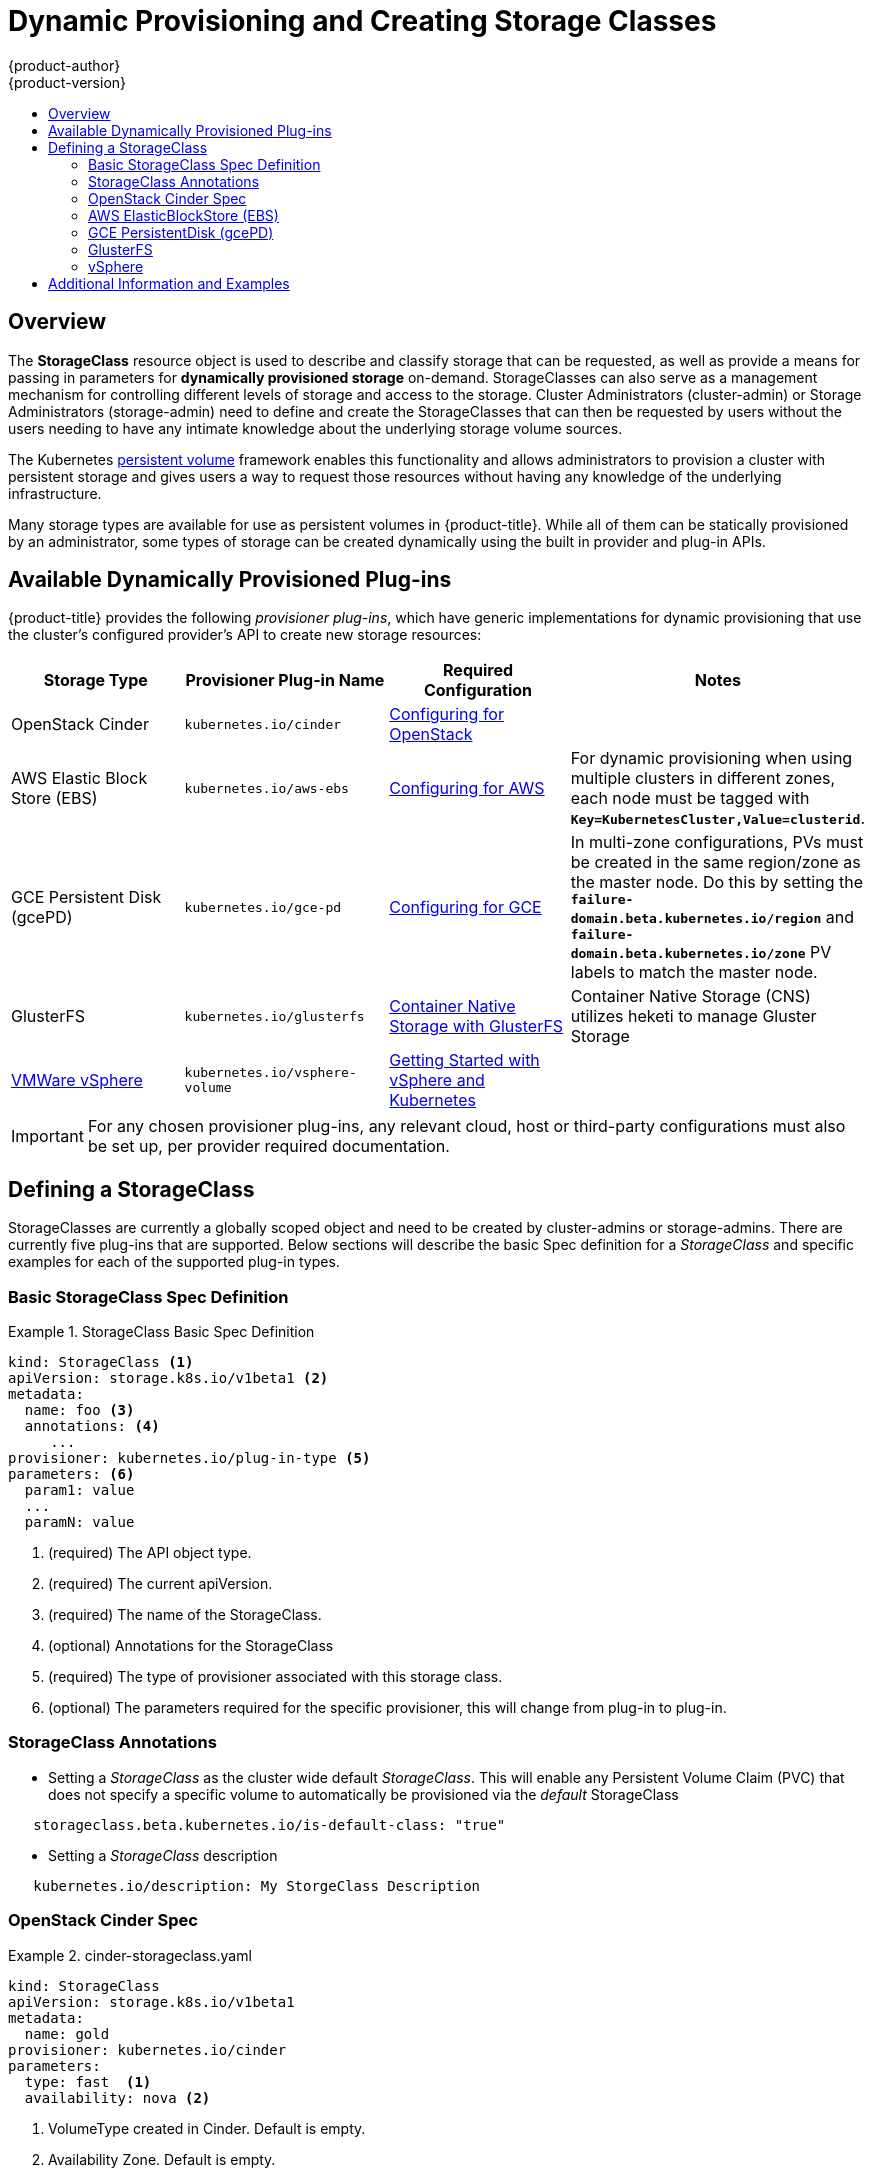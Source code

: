 [[install-config-persistent-storage-dynamically-provisioning-pvs]]
= Dynamic Provisioning and Creating Storage Classes
{product-author}
{product-version}
:data-uri:
:icons:
:experimental:
:toc: macro
:toc-title:
:prewrap!:

toc::[]

== Overview
The *StorageClass* resource object is used to describe and classify storage that can be requested, as well as
provide a means for passing in parameters for *dynamically provisioned storage* on-demand.  StorageClasses can also serve
as a management mechanism for controlling different levels of storage and access to the storage.  Cluster Administrators (cluster-admin)
or Storage Administrators (storage-admin) need to define and create the StorageClasses that can then be requested by users without the users needing to have
any intimate knowledge about the underlying storage volume sources.

The Kubernetes
xref:../../architecture/additional_concepts/storage.adoc#architecture-additional-concepts-storage[persistent volume]
framework enables this functionality and allows administrators to provision a cluster with persistent storage
and gives users a way to request those resources without having any knowledge of
the underlying infrastructure.

Many storage types are available for use as persistent volumes in
{product-title}. While all of them can be statically provisioned by an
administrator, some types of storage can be created dynamically using the built in provider and plug-in APIs.


[[available-dynamically-provisioned-plug-ins]]
== Available Dynamically Provisioned Plug-ins

{product-title} provides the following _provisioner plug-ins_, which have
generic implementations for dynamic provisioning that use the cluster's
configured provider's API to create new storage resources:


[options="header"]
|===

|Storage Type |Provisioner Plug-in Name |Required Configuration| Notes

|OpenStack Cinder
|`kubernetes.io/cinder`
|xref:../../install_config/configuring_openstack.adoc#install-config-configuring-openstack[Configuring for OpenStack]
|

|AWS Elastic Block Store (EBS)
|`kubernetes.io/aws-ebs`
|xref:../../install_config/configuring_aws.adoc#install-config-configuring-aws[Configuring for AWS]
|For dynamic provisioning when using multiple clusters in different zones, each
node must be tagged with `*Key=KubernetesCluster,Value=clusterid*`.

|GCE Persistent Disk (gcePD)
|`kubernetes.io/gce-pd`
|xref:../../install_config/configuring_gce.adoc#install-config-configuring-gce[Configuring for GCE]
|In multi-zone configurations, PVs must be created in the same region/zone as
the master node. Do this by setting the
`*failure-domain.beta.kubernetes.io/region*` and
`*failure-domain.beta.kubernetes.io/zone*` PV labels to match the master node.

|GlusterFS
|`kubernetes.io/glusterfs`
|link:https://access.redhat.com/documentation/en/red-hat-gluster-storage/3.1/single/container-native-storage-for-openshift-container-platform/[Container Native Storage with GlusterFS]
|Container Native Storage (CNS) utilizes heketi to manage Gluster Storage

|link:https://www.vmware.com/support/vsphere.html[VMWare vSphere]
|`kubernetes.io/vsphere-volume`
|link:http://kubernetes.io/docs/getting-started-guides/vsphere/[Getting Started with vSphere and Kubernetes]
|

|===


[IMPORTANT]
====
For any chosen provisioner plug-ins, any relevant cloud, host or third-party configurations must also
be set up, per provider required documentation.
====

[[defining-storage-classes]]
== Defining a StorageClass

StorageClasses are currently a globally scoped object and need to be created by cluster-admins or
storage-admins.
There are currently five plug-ins that are supported. Below sections will
describe the basic Spec definition for a _StorageClass_ and specific examples for each of the supported plug-in types.

[[basic-spec-defintion]]
=== Basic StorageClass Spec Definition

.StorageClass Basic Spec Definition
====
[source,yaml]
----
kind: StorageClass <1>
apiVersion: storage.k8s.io/v1beta1 <2>
metadata:
  name: foo <3>
  annotations: <4>
     ...
provisioner: kubernetes.io/plug-in-type <5>
parameters: <6>
  param1: value
  ...
  paramN: value

----
<1> (required) The API object type.
<2> (required) The current apiVersion.
<3> (required) The name of the StorageClass.
<4> (optional) Annotations for the StorageClass
<5> (required) The type of provisioner associated with this storage class.
<6> (optional) The parameters required for the specific provisioner, this will change
from plug-in to plug-in.
====

[[storage-class-annotations]]
=== StorageClass Annotations

- Setting a _StorageClass_ as the cluster wide default _StorageClass_.  This will enable any Persistent Volume Claim (PVC)
that does not specify a specific volume to automatically be provisioned via the _default_ StorageClass
----
   storageclass.beta.kubernetes.io/is-default-class: "true"
----

- Setting a _StorageClass_ description
----
   kubernetes.io/description: My StorgeClass Description
----


[[openstack-cinder-spec]]
=== OpenStack Cinder Spec

.cinder-storageclass.yaml
====
[source,yaml]
----
kind: StorageClass
apiVersion: storage.k8s.io/v1beta1
metadata:
  name: gold
provisioner: kubernetes.io/cinder
parameters:
  type: fast  <1>
  availability: nova <2>

----
<1> VolumeType created in Cinder. Default is empty.
<2> Availability Zone. Default is empty.
====

[[aws-elasticblockstore-ebs]]
=== AWS ElasticBlockStore (EBS)

.aws-ebs-storageclass.yaml
====
[source,yaml]
----
kind: StorageClass
apiVersion: storage.k8s.io/v1beta1
metadata:
  name: slow
provisioner: kubernetes.io/aws-ebs
parameters:
  type: io1 <1>
  zone: us-east-1d <2>
  iopsPerGB: "10" <3>
  encrypted: true <4>
  kmsKeyId: keyvalue <5>

----

<1> io1, gp2, sc1, st1. See AWS docs for details. Default: gp2.
<2> AWS zone. If not specified, a random zone from those where Kubernetes cluster has a node is chosen.
<3> only for io1 volumes. I/O operations per second per GiB. AWS volume plug-in multiplies this with size of requested volume to compute IOPS of the volume and caps it at 20 000 IOPS (maximum supported by AWS, see AWS docs).
<4> denotes whether the EBS volume should be encrypted or not. Valid values are true or false.
<5> (optional) The full Amazon Resource Name (ARN) of the key to use when encrypting the volume. If none is supplied but encrypted is true, a key is generated by AWS. link:http://docs.aws.amazon.com/general/latest/gr/aws-arns-and-namespaces.html[See AWS docs for valid ARN value].
====

[[gce-persistentdisk-gcePd]]
=== GCE PersistentDisk (gcePD)

.gce-pd-storageclass.yaml
====
[source,yaml]
----
kind: StorageClass
apiVersion: storage.k8s.io/v1beta1
metadata:
  name: slow
provisioner: kubernetes.io/gce-pd
parameters:
  type: pd-standard  <1>
  zone: us-central1-a  <2>

----

<1> pd-standard or pd-ssd. Default: pd-ssd
<2> GCE zone. If not specified, a random zone in the same region as controller-manager will be chosen.
====

[[glusterfs]]
=== GlusterFS

.glusterfs-storageclass.yaml
====
[source,yaml]
----
kind: StorageClass
apiVersion: storage.k8s.io/v1beta1
metadata:
  name: slow
provisioner: kubernetes.io/glusterfs
parameters:
  endpoint: "glusterfs-cluster"  <1>
  resturl: "http://127.0.0.1:8081"  <2>
  restauthenabled: "true"  <3>
  restuser: "admin"  <4>
  restuserkey: "password"  <5>

----

<1> glusterfs-cluster is the endpoint name which includes GlusterFS trusted pool IP addresses. This parameter is mandatory. We need to also create a service for this endpoint, so that the endpoint will be persisted. This service can be without a selector to tell Kubernetes that the endpoints will be added manually. Please note that, glusterfs plug-in looks for the endpoint in the pod namespace, so it is mandatory that the endpoint and service have to be created in Pod's namespace for successful mount of gluster volumes in the pod.
<2> Gluster REST service/Heketi service url which provision gluster volumes on demand. The general format should be IPaddress:Port and this is a mandatory parameter for GlusterFS dynamic provisioner. If Heketi service is exposed as a routable service in openshift/kubernetes setup, it will have a resolvable fully qualified domain name and heketi service url. link:https://access.redhat.com/documentation/en/red-hat-gluster-storage/3.1/single/container-native-storage-for-openshift-container-platform/[For additional information and configuration]
<3> Gluster REST service/Heketi user who has access to create volumes in the Gluster Trusted Pool.
<4> Gluster REST service/Heketi user's password which will be used for authentication to the REST server. This parameter is deprecated in favor of secretNamespace + secretName.
<5> Identification of Secret instance that containes user password to use when talking to Gluster REST service. These parameters are optional, empty password will be used when both secretNamespace and secretName are omitted.
====

[[vsphere]]
=== vSphere

.vsphere-storageclass.yaml
====
[source,yaml]
----
kind: StorageClass
apiVersion: storage.k8s.io/v1beta1
metadata:
  name: slow
provisioner: kubernetes.io/vsphere-volume
parameters:
  diskformat: thin <1>
----
<1>  diskformat: thin, zeroedthick and eagerzeroedthick. See vSphere docs for details. Default: "thin"
====

[[moreinfo]]
== Additional Information and Examples

- xref:../../install_config/storage_examples/storage_classes_dynamic_provisioning.adoc#install-config-storage-examples-storage-classes-dynamic-provisioning[Examples and uses of StorageClasses for Dynamic Provisioning]

- xref:../../install_config/storage_examples/storage_classes_legacy.adoc#install-config-storage-examples-storage-classes-legacy[Examples and uses of StorageClasses without Dynamic Provisioning]
